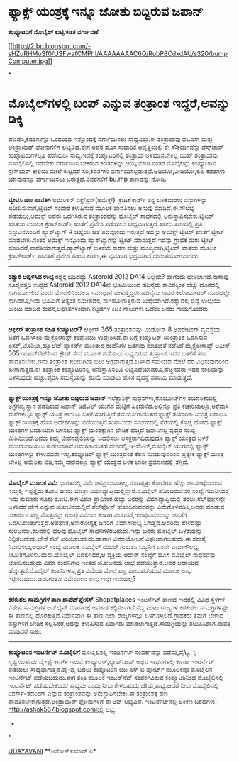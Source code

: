 * ಫ್ಯಾಕ್ಸ್ ಯಂತ್ರಕ್ಕೆ ಇನ್ನೂ ಜೋತು ಬಿದ್ದಿರುವ ಜಪಾನ್

 *ಕಂಪ್ಯೂಟರಿಗೆ ಮೊಬೈಲ್ ಕುಟ್ಟಿ ಕಡತ ವರ್ಗಾವಣೆ*

[[http://2.bp.blogspot.com/-sHZuRHMoSf0/USFwafCMPhI/AAAAAAAAC6Q/RubP8CdxdAU/s1600/bumpComputer.jpg][[[http://2.bp.blogspot.com/-sHZuRHMoSf0/USFwafCMPhI/AAAAAAAAC6Q/RubP8CdxdAU/s320/bumpComputer.jpg]]]]

*
* ಮೊಬೈಲ್‌ಗಳಲ್ಲಿ ಬಂಪ್ ಎನ್ನುವ ತಂತ್ರಾಂಶ ಇದ್ದರೆ,ಅವನ್ನು ಡಿಕ್ಕಿ
ಹೊಡೆಸಿ,ಕಡತಗಳನ್ನು ಒಂದರಿಂದ ಇನ್ನೊಂದಕ್ಕೆ ವರ್ಗಾಯಿಸಲು ಸಾಧ್ಯವಿತ್ತು.ಈ ತಂತ್ರಾಂಶವು
ಐಓಎಸ್ ಮತ್ತು ಆಂಡ್ರಾಯಿಡ್ ಫೋನುಗಳಿಗೆ ಲಭ್ಯವಿದೆ.ಈಗ ಅದರ ಹೊಸ ಸುಧಾರಿತ
ಆವೃತ್ತಿಯಲ್ಲಿ ಈ ಸೌಕರ್ಯವನ್ನು ಡೆಸ್ಕ್‌ಟಾಪ್ ಕಂಪ್ಯೂಟರುಗಳಲ್ಲೂ ಪಡೆಯಲು
ಸಾಧ್ಯ.ಇದಕ್ಕೆ ಕಂಪ್ಯೂಟರಿನಲ್ಲಿ ತಂತ್ರಾಂಶ ಅಳವಡಿಸಬೇಕಿಲ್ಲ.ಬಂಪ್ ತಂತ್ರಾಂಶವು
ಮೊಬೈಲಿನಲ್ಲಿ ಇರಬೇಕು.ವರ್ಗಾಯಿಸ ಬೇಕಿರುವ ಕಡತಗಳನ್ನು ಆಯ್ಕೆ ಮಾಡಿ.ನಂತರ ಮೊಬೈಲನ್ನು
ಕಂಪ್ಯೂಟರಿನ ಸ್ಪೇಸ್‌ಬಾರ್ ಕೀಲಿಯ ಮೇಲೆ ಕುಟ್ಟಿದರೆ ಸರಿ,ಕಡತಗಳು
ವರ್ಗಾಯಿಸಲ್ಪಡುತ್ತವೆ.ಆಡಿಯೋ,ವೀಡಿಯೋ,ಲಿಪಿ ಕಡತಗಳು ಯಾವುದನ್ನೂ ವರ್ಗಾಯಿಸಲು
ಬರುತ್ತದೆ.ವಿವರಗಳಿಗೆ bu.mp ತಾಣವನ್ನು ನೋಡಿ.
 ---------------------------------------------
 *ಟ್ವೀಟಿಸಿ ಹಣ ಪಾವತಿಸಿ*
 ಅಮೆರಿಕನ್ ಎಕ್ಸ್‌ಪ್ರೆಸ್(ಅಮೆಕ್ಸ್)  ಕ್ರೆಡಿಟ್‌ಕಾರ್ಡ್ ತನ್ನ ಬಳಕೆದಾರರು
ವಸ್ತುಗಳನ್ನು ಖರೀದಿಸುವಾಗ,ಟ್ವಿಟರ್ ಸಂದೇಶ ಕಳುಹಿಸುವ ಮೂಲಕ ಪಾವತಿಸಲು ಅನುವು
ಮಾಡಿದೆ.ಈ ಸೌಲಭ್ಯ ಪಡೆಯಲು,ಅಮೆಕ್ಸ್ ಅವರು ಒದಗಿಸಿರುವ ತಂತ್ರಾಂಶವನ್ನು ಮೊಬೈಲ್
ಸಾಧನದಲ್ಲಿ ಅನುಸ್ಥಾಪಿಸಬೇಕು.ಟ್ವಿಟರ್ ಖಾತೆಯ ಮೂಲಕ ಕ್ರೆಡಿಟ್‌ಕಾರ್ಡ್ ಖಾತೆಗೆ
ಪ್ರವೇಶ ಪಡೆಯಲು ಸಾಧ್ಯವಾಗುತ್ತದೆ.ಖರೀದಿ ತಾಣದಲ್ಲಿ ಪ್ರತಿ ವಸ್ತುವಿನೊಂದಿಗೆ
ಹ್ಯಾಶ್‌ಟ್ಯಾಗ್ # ಚಿಹ್ನೆಯ ಜತೆ ಪದವೊಂದು ಇರುತ್ತದೆ.ಅದನ್ನು ಅಮೆಕ್ಸ್ ಟ್ವಿಟರ್
ಖಾತೆಗೆ ಟ್ವೀಟ್ ಮಾಡಬೇಕು.ನಂತರ ಅಮೆಕ್ಸ್ ಇನ್ನೊಂದು ಹ್ಯಾಶ್‌ಟ್ಯಾಗನ್ನು ಟ್ವೀಟ್
ಮಾಡುತ್ತದೆ.ಇದನ್ನು ಗ್ರಾಹಕ ಮರು ಟ್ವೀಟ್ ಮಾಡಿದರೆ,ಪಾವತಿಯಾಗುತ್ತದೆ.ಹ್ಯಾಶ್‌ಟ್ಯಾಗ್
ಬಳಕೆಯ ಕಾರಣ ಮತ್ತು ಮುಖ್ಯವಾಗಿ,ಟ್ವಿಟರ್ ಖಾತೆಯ ಮೂಲಕ ಕ್ರೆಡಿಟ್‌ಕಾರ್ಡ್ ಪಾವತಿಗೆ
ಪ್ರವೇಶ ಪಡುವ ಕಾರಣ,ಈ ವ್ಯವಹಾರ ಭದ್ರವಾಗಿದೆ,ದುರುಪಯೋಗವಾಗದು.
 ------------------------
 *ರಶ್ಯಾಕೆ ಅಪ್ಪಳಿಸಿದ ಉಲ್ಕೆ*
 ರಶ್ಯಕ್ಕೆ ಬಡಿದದ್ದು Asteroid 2012 DA14 ಅಲ್ಲವೇ? ಹಾಗೆಂದು ಹೇಳಲಾಗಿದೆ.ನಾಸಾವು
ನೂರೈವತ್ತಡಿ ಉದ್ದದ Asteroid 2012 DA14ವು ಭೂಮಿಯಿಂದ ಹದಿನೈದು ಸಾವಿರಕ್ಕಿಂತ
ಹೆಚ್ಚು ದೂರದಲ್ಲಿ ಸಾಗಿಹೋಗಲಿದೆ ಎಂದು ಮೊದಲಿನಿಂದಲೂ ಸಮಾಧಾನ
ಹೇಳುತ್ತಿದ್ದರು.ಹದಿನೈದು ಸಾವಿರ ಕಿಲೋಮೀಟರ್ ದೂರದಲ್ಲೇ ಸಾಗಿದರೂ,ಇದು ಭೂಮಿಗೆ ಅತ್ಯಂತ
ಸಮೀಪದಲ್ಲಿ ಸಾಗಿಹೋಗುತ್ತಿರುವ ಉಲ್ಕೆಯಾಗಿದೆ.ರಶ್ಯಾದಲ್ಲಿ ಬಿದ್ದ ಉಲ್ಕೆಯು ಉಂಟು
ಮಾಡಿದ ಕಂಪನ,ಆಘಾತಗಳಿಂದಾಗಿ,ಕಟ್ಟಡಗಳ ಕಿಟಕಿ ಗಾಜುಗಳು ಒಡೆದು ಜನರು ಗಾಯಗೊಂಡರು.
 -------------------------------------------
 *ಆಫೀಸ್ ತಂತ್ರಾಂಶ ಸಹಿತ ಕಂಪ್ಯೂಟರ್?*
 ಆಫೀಸ್ 365 ತಂತ್ರಾಂಶವನ್ನು ವಿಂಡೋಸ್ 8 ಆಪರೇಟಿಂಗ್ ವ್ಯವಸ್ಥೆಯ ಜತೆಗೆ ಒದಗಿಸಲು
ಮೈಕ್ರೋಸಾಫ್ಟ್ ಕಂಪ್ಪೆನಿಯು ಉದ್ದೇಶಿಸಿದೆ.ಈ ಬಗ್ಗೆ ಕಂಪ್ಯೂಟರ್ ಯಂತ್ರಾಂಶ ಒದಗಿಸುವ
ಏಸರ್,ಟೊಶಿಬಾ,ಹ್ಯೂಲೆಟ್ ಪ್ಯಾಕರ್ಡ್ ಮುಂತಾದ ಕಂಪೆನಿಗಳ ಜತೆಗದು ಮಾತುಕತೆ
ನಡೆಸಿದೆ.ಮೈಕ್ರೋಸಾಫ್ಟ್ ಆಫೀಸ್ 365 ಇಂಟರ್‌ನೆಟ್‌ನಿಂದ ಕ್ಲೌಡ್ ಸೇವೆ ಮೂಲಕ ಪಡೆಯಲು
ಲಭ್ಯವಿರುವ ತಂತ್ರಾಂಶ.ಇದರ ಬಳಕೆಗೆ ಹಣ ಪಾವತಿಸಬೇಕು.ಇದು ತಂತ್ರಾಂಶ ಖರೀದಿಗಿಂತ ಬಲು
ಅಗ್ಗವಾಗುತ್ತದೆ.ಬಳಸಿದ ಸಮಯದ ಮೇಲೆ ದರ ವಿಧಿಸುವುದರಿಂದ ಹೀಗಾಗುತ್ತದೆ.ಈ ತಂತ್ರಾಂಶ
ಕಂಪ್ಯೂಟರಿನಲ್ಲಿ ಅನುಸ್ಥಾಪಿಸಲೂ ಲಭ್ಯವಿದೆಯಾದರೂ,ಹೆಚ್ಚಿನವರು ಇದರ ನಕಲಿಯನ್ನು
ಬಳಸುವುದೇ ಹೆಚ್ಚು.ಪೈರಸಿ ಸಮಸ್ಯೆಯನ್ನು ಕಡಿಮೆ ಮಾಡಲು ಹೊಸ ವ್ಯವಸ್ಥೆ ಸಹಾಯ
ಮಾಡುತ್ತದೆ.
 -------------------------------------
 *ಫ್ಯಾಕ್ಸ್ ಯಂತ್ರಕ್ಕೆ ಇನ್ನೂ ಜೋತು ಬಿದ್ದಿರುವ ಜಪಾನ್*
 ಇಲೆಕ್ಟ್ರಾನಿಕ್ಸ್ ಸಾಧನಗಳು,ರೊಬೋಟ್‌ಗಳ ತಯಾರಿಕೆಯಲ್ಲಿ ಅಗ್ರಗಣ್ಯ ಸ್ಥಾನ ಪಡೆದಿರುವ
ಜಪಾನ್ ಡಿಜಿಟಲ್ ಯುಗದ ಮಟ್ಟಿಗೆ ಹಿಂದುಳಿದೆ.ಅಲ್ಲಿನ್ನೂ ಪ್ರತಿ ಕಚೇರಿಯಲ್ಲೂ,ಅರೆವಾಸಿ
ಮನೆಗಳಲ್ಲೂ ಫ್ಯಾಕ್ಸ್ ಯಂತ್ರ ಈಗಲೂ ಬಳಕೆಯಾಗುತ್ತಿದೆ.ತಮಯೋಗಾದಂತಹ ಫ್ಯಾಕ್ಸ್ ತಯಾರಿಕಾ
ಯಂತ್ರ ದಿನಾಲೂ ಫ್ಯಾಕ್ಸ್ ಯಂತ್ರಕ್ಕೆ ಹೊಸ ಆದೇಶಗಳನ್ನು ಪಡೆಯುತ್ತಿದೆ.ಸುನಾಮಿಯ
ಸಮಯದಲ್ಲಿ ನೆರೆಯಲ್ಲಿ ಕೊಚ್ಚಿ ಹೋದ ಫ್ಯಾಕ್ಸ್ ಯಂತ್ರಗಳ ಬದಲಿಯಾಗಿ ಬಳಸಲು ಫ್ಯಾಕ್ಸ್
ಯಂತ್ರಕ್ಕಾಗಿನ ಬೇಡಿಕೆ ಹೆಚ್ಚಿದೆ.ಜಪಾನಿನಲ್ಲಿ ವೃದ್ಧರ ಸಂಖ್ಯೆ ಮಿತಿಮೀರಿದೆ.ಅವರು
ತಮ್ಮ ಜೀವನಶೈಲಿಯನ್ನು ಬದಲಿಸಲು ಆಸಕ್ತರಾಗದಿರುವುದೂ ಫ್ಯಾಕ್ಸ್ ಯಂತ್ರದ ಬಳಕೆ
ಮುಂದುವರಿಯಲು ಕಾರಣವಾಗಿದೆ.ಅಮೆರಿಕಾದಂತಹ ದೇಶದಲ್ಲಿ,ಇ-ಮೇಲ್,ಮೊಬೈಲ್ ಯುಗದಲ್ಲಿ
ಫ್ಯಾಕ್ಸ್ ಯಂತ್ರಗಳನ್ನು ಕೇಳುವವರೇ ಇಲ್ಲ.ಕಂಪ್ಯೂಟರ್ ಫ್ಯಾಕ್ಸ್ ಯಂತ್ರದಂತೆ ಕೆಲಸ
ಮಾಡುವುದರಿಂದ ಪ್ರತ್ಯೇಕ ಫ್ಯಾಕ್ಸ್ ಯಂತ್ರ ಬೇಕಿಲ್ಲ.ಅಮೆರಿಕಾ ಬಿಡಿ,ನಮ್ಮ ದೇಶದಲ್ಲೂ
ಫ್ಯಾಕ್ಸ್ ಯಂತ್ರದ ಬಳಕೆ ಭಾರೀ ಪ್ರಮಾಣದಲ್ಲಿ ತಗ್ಗಿದೆ.
 -------------------------------------
 *ಮೊಬೈಲ್ ಮೂಲಕ ವಿಮೆ*
 ಭಾರತದಲ್ಲಿ ವಿಮೆ ಜನಪ್ರಿಯವಾಗಿಲ್ಲ.ನೂರಿಪ್ಪತ್ತು ಕೋಟಿಗೂ ಹೆಚ್ಚು ಜನಸಂಖ್ಯೆಯಿರುವ
ನಮ್ಮಲ್ಲಿ ಇಪ್ಪತ್ತೈದು ಕೋಟಿ ಜನರು ಮಾತ್ರಾ ವಿಮಾವ್ಯಾಪ್ತಿಯಲ್ಲಿದ್ದಾರೆ.ಮೊಬೈಲ್
ಹೊಂದಿರುವವರ ಸಂಖ್ಯೆ ಗಮನಿಸಿದರೆ ಇದು ಸುಮಾರು ನೂರು ಕೋಟಿ.ಈಗ ವಿಮಾ
ಪ್ರಾಧಿಕಾರ,ಹೆಚ್ಚು ಜನರನ್ನು ವಿಮಾವ್ಯಾಪ್ತಿಯಲ್ಲಿ ತರಲು,ಸೆಲ್‌ಪೋನನ್ನೇ ಬಳಸಿದರೆ
ಹೇಗೆ ಎನ್ನುವ ಯೋಚನೆಯಲ್ಲಿದೆ.ಸೆಲ್‌ಫೋನ್ ಹೊಂದಿರುವವರನ್ನು ವಿಮೆಗೊಳಪಡಿಸಿ,ಅವರು
ಮಾಡುವ ರಿಚಾರ್ಜಿನ ಸಣ್ಣ ಮೊತ್ತವನ್ನು ಗುಂಪು ವಿಮೆಯ ಕಂತಾಗಿ
ಮುರಿದರೆ,ಗುಂಪುವಿಮೆಯನ್ನು ಜನತೆಗೆ ಒದಗಿಸಿದಂತಾಗುತ್ತದೆ.ಅಪಘಾತ,ಅನಾರೋಗ್ಯಕ್ಕೆ
ಜನರಿಗೆ ವಿಮಾಸೌಲಭ್ಯ ಸಿಗುತ್ತದೆ.ಆದರಿದು ಹೇಳಿದಷ್ಟು ಸುಲಭವಲ್ಲ.ಕೆಲವರಲ್ಲಿ ಹಲವು
ಮೊಬೈಲ್ ಸಾಧನಗಳಿರಬಹುದು.ಇನ್ನು ಜನರು ಮೊಬೈಲ್ ಬಳಕೆಯನ್ನು ನಿಲ್ಲಿಸಬಹುದು.ಬೇರೆ ಸೆಟ್
ಖರೀದಿಸಬಹುದು.ಹಾಗಾಗಿ ವಿಮಾಯೋಜನೆ ವಿಫಲವಾಗಬಹುದು.ಈ ಸಮಸ್ಯೆ ನಿವಾರಿಸಲು,ಆಧಾರ್
ಸಂಖ್ಯೆ ಮೂಲಕ ಮೊಬೈಲ್ ನಂಬರ್ ಗುರುತಿಸಿ,ಒಬ್ಬನಿಗೆ ಒಂದೇ ವಿಮಾಸೌಲಭ್ಯ
ಸೀಮಿತಗೊಳಿಸಬಹುದು.ಮೊಬೈಲ್ ಬದಲಿಸಿದರೆ,ಆ ವ್ಯಕ್ತಿಯ ಆಧಾರ್ ಸಂಖ್ಯೆಗೆ ಹೊಸ ಮೊಬೈಲ್
ಸಾಧನವನ್ನು ಜೋಡಿಸಬಹುದು.ವಿಮಾ ಕಂಪೆನಿಗಳು ಇಂತಹ ಯೋಜನೆಯ ಲಾಭ ಪಡೆಯುತ್ತಾರೆ.ಅವರ
ಆದಾಯವು ಹೆಚ್ಚುತ್ತದೆ.ಮೊಬೈಲ್ ಕಂಪೆನಿಗಳೂ,ಪ್ರತಿ ವಿಮೆಯ ಮೇಲೆ ಸಣ್ಣ ಪಾಲುಪಡೆಯುವ
ಮೂಲಕ ಲಾಭ ಗಿಟ್ಟಿಸಬಹುದು.ಜನರಿಗಂತೂ ವಿಮೆಯಿಂದ ಲಾಭ ಇದ್ದೇ ಇದೆಯಲ್ಲ?
 -----------------------------------------
 *ಕರಕುಶಲ ಸಾಮಗ್ರಿಗಳ ತಾಣ ಶಾಪೆಟ್‌ಪ್ಲೇಸಸ್*
 Shopatplaces ಇಂಟರ್ನೆಟ್ ತಾಣವು
 ಇದರಲ್ಲಿ ವಿವಿಧ ಸ್ಥಳಗಳ ವಿಶೇಷ ಸಾಮಗ್ರಿಗಳ ಆನ್‌ಲೈನ್ ಮಾರಾಟಕ್ಕೆ ಅವಕಾಶ
ಕಲ್ಪಿಸಲಾಗಿದೆ.ಸದ್ಯ ಎಂಟು ರಾಜ್ಯಗಳ ಕರಕುಶಲ ಸಾಮಗ್ರಿಗಳಷ್ಟೇ ಈ ತಾಣದಲ್ಲಿ
ದೊರಕುತ್ತಿದೆ.ನಿಧಾನವಾಗಿ ಈ ತಾಣ ಎಲ್ಲಾ ರಾಜ್ಯಗಳನ್ನೂ ಒಳಗೊಳ್ಳಲಿದೆ.ಗ್ರಾಹಕರು ತಮಗೆ
ಬೇಕಾದ ವಸ್ತುಗಳಿಗೆ ಬೇಡಿಕೆ ಸಲ್ಲಿಸಿದರೆ,ಅದನ್ನು ಕಳುಹಿಸುವ ಏರ್ಪಾಡು
ಮಾಡಲಾಗುತ್ತದೆ.ಸಾಮಗ್ರಿಯನ್ನು ತಲುಪಿಸಿದಾಗ,ಪಾವತಿ ಮಾಡಿದರೆ ಸಾಕು.
 ---------------------------------------------
 *ಕಂಪ್ಯೂಟರಿನ ಇಂಟರ್ನೆಟ್ ಮೊಬೈಲಿಗೆ*
 ಮೊಬೈಲಿನಲ್ಲಿ ಇಂಟರ್ನೆಟ್ ಸಂಪರ್ಕವನ್ನು ಪಡೆದು,ವೈ\_ಫೈ ಸೃಷ್ಟಿಸಬಹುದು.ವೈ-ಫೈ
ಕಾರ್ಡ್ ಇರುವ ಕಂಪ್ಯೂಟರ್,ಲ್ಯಾಪ್‌ಟಾಪ್ ಅಥವ ಸಾಧನಗಳಲ್ಲಿ ಕೂಡಾ ಇಂಟರ್ನೆಟ್ ಪಡೆಯಲು
ಸಾಧ್ಯವಾಗುತ್ತದೆ.ವೈ-ಫೈ ಬದಲು ಕಂಪ್ಯೂಟರಿನ ಯು ಎಸ್ ಬಿ ಪೋರ್ಟ್ ಮೂಲಕವೂ ಮೊಬೈಲಿನ
ಇಂಟರ್ನೆಟ್ ಪಡೆಯಬಹುದು.ಈಗ ತಂತಿ ಮೂಲಕ ಇಂಟರ್‌ನೆಟ್ ಸಂಪರ್ಕವಿರುವ ಕಂಪ್ಯೂಟರಿನಿಂದ
ಮೊಬೈಲಿನಲ್ಲಿ ಇಂಟರ್ನೆಟ್ ಪಡೆಯಬೇಕೆಂದರೆ ಸಾಧ್ಯವೇ ಎಂದು ನೀವು
ಕೇಳಬಹುದು.ಹೌದು,ಸಾಧ್ಯ.ಆದರೆ ನೀವು ಮೊಬೈಲಿನಲ್ಲಿ ರಿವರ್ಸ್-ತೆದರಿಂಗ್ ಎನ್ನುವ
ತಂತ್ರಾಂಶವನ್ನು ಅನುಸ್ಥಾಪಿಸಬೇಕು.ಈ ತಂತ್ರಾಂಶಕ್ಕೆ ಹಣ
ಪಾವತಿಸಬೇಕಾಗುತ್ತದೆ.ಆಂಡ್ರಾಯಿಡ್ ಫೋನುಗಳಿಗೆ ಈ ಆಪ್ ಲಭ್ಯವಿದೆ.
 ಇಂಟ‌ರ್ನೆಟ್‌ನಲ್ಲಿ ಅಂಕಣ ಬರಹಗಳು: http://ashok567.blogspot.comನಲ್ಲಿ ಲಭ್ಯ.
 *
*


[[http://epaper.udayavani.com/PDFDisplay.aspx?Er=1&Edn=MANIPAL&Id=1198740][UDAYAVANI]]
 **ಅಶೋಕ್‌ಕುಮಾರ್ ಎ*
